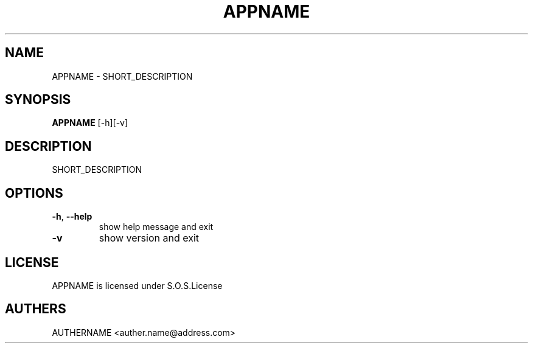 .TH APPNAME 1 Month,YEAR
.SH NAME
APPNAME - SHORT_DESCRIPTION
.SH SYNOPSIS
.BR APPNAME 
[-h][-v]
.SH DESCRIPTION
SHORT_DESCRIPTION
.SH OPTIONS
.TP
\fB\-h\fR, \fB\-\-help\fR
show help message and exit
.TP
\fB\-v\fR
show version and exit
.SH LICENSE
APPNAME is licensed under S.O.S.License
.SH AUTHERS
AUTHERNAME <auther.name@address.com>
